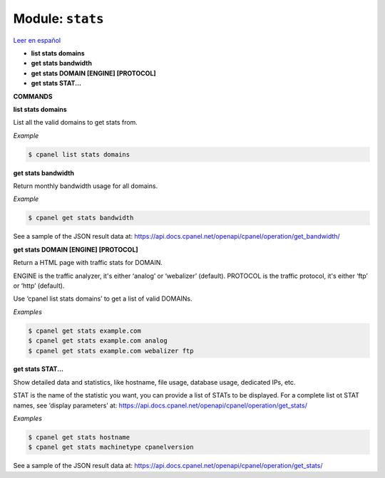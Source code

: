 ..
   Do not edit this .rst file directly — it’s generated programmatically.
   See doc/reference.sh.

==================================================
Module: ``stats``
==================================================

`Leer en español </es/latest/reference/stats.html>`_

- **list stats domains**
- **get stats bandwidth**
- **get stats DOMAIN [ENGINE] [PROTOCOL]**
- **get stats STAT...**

**COMMANDS**


**list stats domains**

List all the valid domains to get stats from.

*Example*

.. code:: sh

    $ cpanel list stats domains

**get stats bandwidth**

Return monthly bandwidth usage for all domains.

*Example*

.. code:: sh

    $ cpanel get stats bandwidth

See a sample of the JSON result data at:
https://api.docs.cpanel.net/openapi/cpanel/operation/get_bandwidth/

**get stats DOMAIN [ENGINE] [PROTOCOL]**

Return a HTML page with traffic stats for DOMAIN.

ENGINE is the traffic analyzer, it's either ‘analog’ or ‘webalizer’ (default).
PROTOCOL is the traffic protocol, it's either ‘ftp’ or ‘http’ (default).

Use ‘cpanel list stats domains’ to get a list of valid DOMAINs.

*Examples*

.. code:: sh

    $ cpanel get stats example.com
    $ cpanel get stats example.com analog
    $ cpanel get stats example.com webalizer ftp

**get stats STAT...**

Show detailed data and statistics, like hostname, file usage, database usage,
dedicated IPs, etc.

STAT is the name of the statistic you want, you can provide a list of STATs to
be displayed. For a complete list ot STAT names, see ‘display parameters’ at:
https://api.docs.cpanel.net/openapi/cpanel/operation/get_stats/

*Examples*

.. code:: sh

    $ cpanel get stats hostname
    $ cpanel get stats machinetype cpanelversion

See a sample of the JSON result data at:
https://api.docs.cpanel.net/openapi/cpanel/operation/get_stats/



